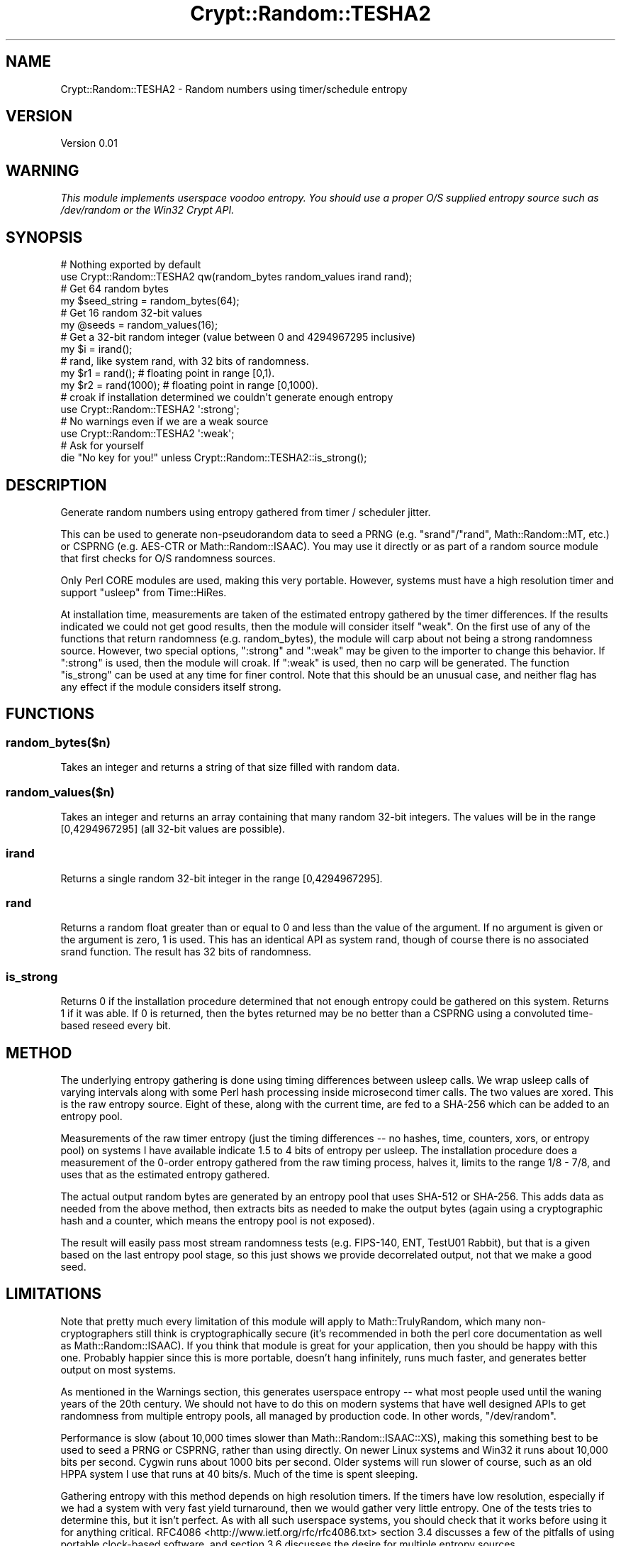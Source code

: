 .\" -*- mode: troff; coding: utf-8 -*-
.\" Automatically generated by Pod::Man 5.01 (Pod::Simple 3.43)
.\"
.\" Standard preamble:
.\" ========================================================================
.de Sp \" Vertical space (when we can't use .PP)
.if t .sp .5v
.if n .sp
..
.de Vb \" Begin verbatim text
.ft CW
.nf
.ne \\$1
..
.de Ve \" End verbatim text
.ft R
.fi
..
.\" \*(C` and \*(C' are quotes in nroff, nothing in troff, for use with C<>.
.ie n \{\
.    ds C` ""
.    ds C' ""
'br\}
.el\{\
.    ds C`
.    ds C'
'br\}
.\"
.\" Escape single quotes in literal strings from groff's Unicode transform.
.ie \n(.g .ds Aq \(aq
.el       .ds Aq '
.\"
.\" If the F register is >0, we'll generate index entries on stderr for
.\" titles (.TH), headers (.SH), subsections (.SS), items (.Ip), and index
.\" entries marked with X<> in POD.  Of course, you'll have to process the
.\" output yourself in some meaningful fashion.
.\"
.\" Avoid warning from groff about undefined register 'F'.
.de IX
..
.nr rF 0
.if \n(.g .if rF .nr rF 1
.if (\n(rF:(\n(.g==0)) \{\
.    if \nF \{\
.        de IX
.        tm Index:\\$1\t\\n%\t"\\$2"
..
.        if !\nF==2 \{\
.            nr % 0
.            nr F 2
.        \}
.    \}
.\}
.rr rF
.\" ========================================================================
.\"
.IX Title "Crypt::Random::TESHA2 3"
.TH Crypt::Random::TESHA2 3 2013-01-11 "perl v5.38.2" "User Contributed Perl Documentation"
.\" For nroff, turn off justification.  Always turn off hyphenation; it makes
.\" way too many mistakes in technical documents.
.if n .ad l
.nh
.SH NAME
Crypt::Random::TESHA2 \- Random numbers using timer/schedule entropy
.SH VERSION
.IX Header "VERSION"
Version 0.01
.SH WARNING
.IX Header "WARNING"
\&\fIThis module implements userspace voodoo entropy.  You should use a proper
O/S supplied entropy source such as /dev/random or the Win32 Crypt API.\fR
.SH SYNOPSIS
.IX Header "SYNOPSIS"
.Vb 2
\&  # Nothing exported by default
\&  use Crypt::Random::TESHA2 qw(random_bytes random_values irand rand);
\&
\&  # Get 64 random bytes
\&  my $seed_string = random_bytes(64);
\&
\&  # Get 16 random 32\-bit values
\&  my @seeds = random_values(16);
\&
\&  # Get a 32\-bit random integer (value between 0 and 4294967295 inclusive)
\&  my $i = irand();
\&
\&  # rand, like system rand, with 32 bits of randomness.
\&  my $r1 = rand();      # floating point in range [0,1).
\&  my $r2 = rand(1000);  # floating point in range [0,1000).
\&
\&
\&  # croak if installation determined we couldn\*(Aqt generate enough entropy
\&  use Crypt::Random::TESHA2 \*(Aq:strong\*(Aq;
\&
\&  # No warnings even if we are a weak source
\&  use Crypt::Random::TESHA2 \*(Aq:weak\*(Aq;
\&
\&  # Ask for yourself
\&  die "No key for you!" unless Crypt::Random::TESHA2::is_strong();
.Ve
.SH DESCRIPTION
.IX Header "DESCRIPTION"
Generate random numbers using entropy gathered from timer / scheduler jitter.
.PP
This can be used to generate non-pseudorandom data to seed a PRNG (e.g.
\&\f(CW\*(C`srand\*(C'\fR/\f(CW\*(C`rand\*(C'\fR, Math::Random::MT, etc.) or CSPRNG (e.g. AES-CTR or
Math::Random::ISAAC).  You may use it directly or as part of a random
source module that first checks for O/S randomness sources.
.PP
Only Perl CORE modules are used, making this very portable.  However, systems
must have a high resolution timer and support \f(CW\*(C`usleep\*(C'\fR from Time::HiRes.
.PP
At installation time, measurements are taken of the estimated entropy gathered
by the timer differences.  If the results indicated we could not get good
results, then the module will consider itself "weak".  On the first use of
any of the functions that return randomness (e.g. random_bytes), the module
will carp about not being a strong randomness source.  However, two special
options, ":strong" and ":weak" may be given to the importer to change this
behavior.  If ":strong" is used, then the module will croak.  If ":weak" is
used, then no carp will be generated.  The function \f(CW\*(C`is_strong\*(C'\fR can be used
at any time for finer control.  Note that this should be an unusual case, and
neither flag has any effect if the module considers itself strong.
.SH FUNCTIONS
.IX Header "FUNCTIONS"
.SS random_bytes($n)
.IX Subsection "random_bytes($n)"
Takes an integer and returns a string of that size filled with random data.
.SS random_values($n)
.IX Subsection "random_values($n)"
Takes an integer and returns an array containing that many random 32\-bit
integers.  The values will be in the range [0,4294967295] (all 32\-bit values
are possible).
.SS irand
.IX Subsection "irand"
Returns a single random 32\-bit integer in the range [0,4294967295].
.SS rand
.IX Subsection "rand"
Returns a random float greater than or equal to 0 and less than the value of
the argument.  If no argument is given or the argument is zero, 1 is used.
This has an identical API as system rand, though of course there is no
associated srand function.  The result has 32 bits of randomness.
.SS is_strong
.IX Subsection "is_strong"
Returns 0 if the installation procedure determined that not enough entropy
could be gathered on this system.  Returns 1 if it was able.  If 0 is
returned, then the bytes returned may be no better than a CSPRNG using a
convoluted time-based reseed every bit.
.SH METHOD
.IX Header "METHOD"
The underlying entropy gathering is done using timing differences between
usleep calls.  We wrap usleep calls of varying intervals along with some
Perl hash processing inside microsecond timer calls.  The two values are
xored.  This is the raw entropy source.  Eight of these, along with the
current time, are fed to a SHA\-256 which can be added to an entropy pool.
.PP
Measurements of the raw timer entropy (just the timing differences \-\- no
hashes, time, counters, xors, or entropy pool) on systems I have available
indicate 1.5 to 4 bits of entropy per usleep.  The installation procedure
does a measurement of the 0\-order entropy gathered from the raw timing
process, halves it, limits to the range 1/8 \- 7/8, and uses that as the
estimated entropy gathered.
.PP
The actual output random bytes are generated by an entropy pool that uses
SHA\-512 or SHA\-256.  This adds data as needed from the above method, then
extracts bits as needed to make the output bytes (again using a cryptographic
hash and a counter, which means the entropy pool is not exposed).
.PP
The result will easily pass most stream randomness tests (e.g. FIPS\-140, ENT,
TestU01 Rabbit), but that is a given based on the last entropy pool stage, so
this just shows we provide decorrelated output, not that we make a good seed.
.SH LIMITATIONS
.IX Header "LIMITATIONS"
Note that pretty much every limitation of this module will apply to
Math::TrulyRandom, which many non-cryptographers still think is
cryptographically secure (it's recommended in both the perl core documentation
as well as Math::Random::ISAAC).  If you think that module is great for
your application, then you should be happy with this one.  Probably happier
since this is more portable, doesn't hang infinitely, runs much faster,
and generates better output on most systems.
.PP
As mentioned in the Warnings section, this generates userspace
entropy \-\- what most people used until the waning years of the 20th century.
We should not have to do this on modern systems that have well designed APIs
to get randomness from multiple entropy pools, all managed by production code.
In other words, \f(CW\*(C`/dev/random\*(C'\fR.
.PP
Performance is slow (about 10,000 times slower than Math::Random::ISAAC::XS),
making this something best to be used to seed a PRNG or CSPRNG, rather than
using directly.  On newer Linux systems and Win32 it runs about 10,000 bits
per second.  Cygwin runs about 1000 bits per second.  Older systems will run
slower of course, such as an old HPPA system I use that runs at 40 bits/s.
Much of the time is spent sleeping.
.PP
Gathering entropy with this method depends on high resolution timers.  If the
timers have low resolution, especially if we had a system with very fast
yield turnaround, then we would gather very little entropy.  One of the tests
tries to determine this, but it isn't perfect.  As with all such userspace
systems, you should check that it works before using it for anything critical.
RFC4086 <http://www.ietf.org/rfc/rfc4086.txt> section 3.4 discusses a few of
the pitfalls of using portable clock-based software, and section 3.6 discusses
the desire for multiple entropy sources.
.PP
Because of the use of SHA\-2 hashes along with an entropy pool using a counter,
the output stream will pass randomness tests (e.g. FIPS\-140, ENT,
TestU01 Rabbit) even if there is \fIno\fR underlying entropy.  The installation
measurements should indicate whether this is happening, but it doesn't measure
everything.
.SH AUTHORS
.IX Header "AUTHORS"
Dana Jacobsen <dana@acm.org>
.SH "SEE ALSO"
.IX Header "SEE ALSO"
.IP "Encyclopedia of Cryptography and Security, volume 2, ""Entropy Sources"". The entropy pool implemented in this module follows this design." 4
.IX Item "Encyclopedia of Cryptography and Security, volume 2, ""Entropy Sources"". The entropy pool implemented in this module follows this design."
.PD 0
.IP "HAVEGE (<http://www.issihosts.com/haveged/>) Uses multiple methods to gather entropy and feed it to the O/S, which can measure it and add it to a pool.  Highly recommended for embedded or network devices that don't have good external interactions, or when running programs that use a lot of entropy (e.g. anything that uses Crypt::Random)." 4
.IX Item "HAVEGE (<http://www.issihosts.com/haveged/>) Uses multiple methods to gather entropy and feed it to the O/S, which can measure it and add it to a pool. Highly recommended for embedded or network devices that don't have good external interactions, or when running programs that use a lot of entropy (e.g. anything that uses Crypt::Random)."
.IP "timer_entropyd (<http://www.vanheusden.com/te/>) Uses a related method (jitter in timing data between usleeps) as this module, but inefficient and only suitable for bulk feeding of an entropy pool.  Even after von Neumann debiasing, the output has distinct patterns and at most 0.5 bits of entropy per output bit.  HAVEGE is a superior overall solution.  However, note a number of other links at the site for other sources as well as links to hardware RNGs." 4
.IX Item "timer_entropyd (<http://www.vanheusden.com/te/>) Uses a related method (jitter in timing data between usleeps) as this module, but inefficient and only suitable for bulk feeding of an entropy pool. Even after von Neumann debiasing, the output has distinct patterns and at most 0.5 bits of entropy per output bit. HAVEGE is a superior overall solution. However, note a number of other links at the site for other sources as well as links to hardware RNGs."
.IP "Math::TrulyRandom An old module that uses an obsolete version of Matt Blaze's TrueRand. TrueRand version 2.1 fixes a number of issues with the output quality and specifically recommends against using the old method.  In addition, the Perl module will not properly run on most current platforms. A pure Perl version is included in the examples directory of this module, but it is still TrueRand version 1 and, like the old module, will not run on Win32." 4
.IX Item "Math::TrulyRandom An old module that uses an obsolete version of Matt Blaze's TrueRand. TrueRand version 2.1 fixes a number of issues with the output quality and specifically recommends against using the old method. In addition, the Perl module will not properly run on most current platforms. A pure Perl version is included in the examples directory of this module, but it is still TrueRand version 1 and, like the old module, will not run on Win32."
.IP "Crypt::Urandom A simple module that gets a good source of O/S non-blocking randomness." 4
.IX Item "Crypt::Urandom A simple module that gets a good source of O/S non-blocking randomness."
.IP "Crypt::Random::Source A complicated module that has multiple plugins for randomness sources." 4
.IX Item "Crypt::Random::Source A complicated module that has multiple plugins for randomness sources."
.PD
.SH COPYRIGHT
.IX Header "COPYRIGHT"
Copyright 2012\-2013 by Dana Jacobsen <dana@acm.org>
.PP
This program is free software; you can redistribute it and/or modify it
under the same terms as Perl itself.
.PP
The software is provided "AS IS", without warranty of any kind, express or
implied, including but not limited to the warranties of merchantability,
fitness for a particular purpose and noninfringement. In no event shall the
authors or copyright holders be liable for any claim, damages or other
liability, whether in an action of contract, tort or otherwise, arising from,
out of or in connection with the software or the use or other dealings in
the software.
